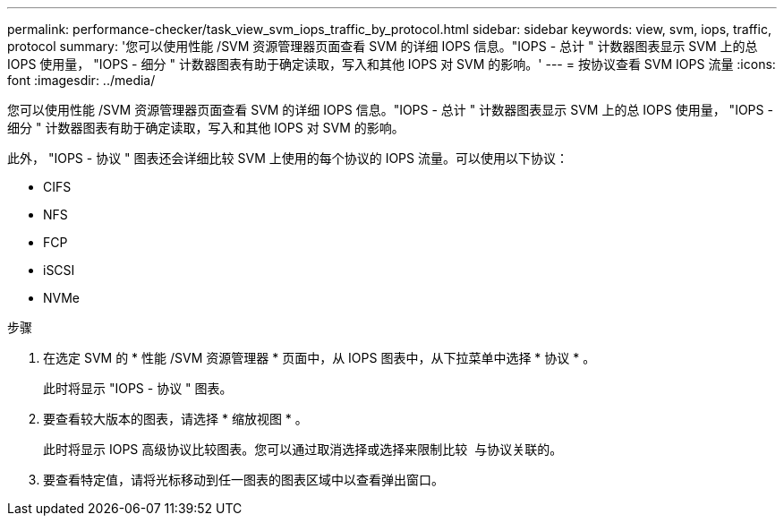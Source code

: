 ---
permalink: performance-checker/task_view_svm_iops_traffic_by_protocol.html 
sidebar: sidebar 
keywords: view, svm, iops, traffic, protocol 
summary: '您可以使用性能 /SVM 资源管理器页面查看 SVM 的详细 IOPS 信息。"IOPS - 总计 " 计数器图表显示 SVM 上的总 IOPS 使用量， "IOPS - 细分 " 计数器图表有助于确定读取，写入和其他 IOPS 对 SVM 的影响。' 
---
= 按协议查看 SVM IOPS 流量
:icons: font
:imagesdir: ../media/


[role="lead"]
您可以使用性能 /SVM 资源管理器页面查看 SVM 的详细 IOPS 信息。"IOPS - 总计 " 计数器图表显示 SVM 上的总 IOPS 使用量， "IOPS - 细分 " 计数器图表有助于确定读取，写入和其他 IOPS 对 SVM 的影响。

此外， "IOPS - 协议 " 图表还会详细比较 SVM 上使用的每个协议的 IOPS 流量。可以使用以下协议：

* CIFS
* NFS
* FCP
* iSCSI
* NVMe


.步骤
. 在选定 SVM 的 * 性能 /SVM 资源管理器 * 页面中，从 IOPS 图表中，从下拉菜单中选择 * 协议 * 。
+
此时将显示 "IOPS - 协议 " 图表。

. 要查看较大版本的图表，请选择 * 缩放视图 * 。
+
此时将显示 IOPS 高级协议比较图表。您可以通过取消选择或选择来限制比较 image:../media/eye_icon.gif[""] 与协议关联的。

. 要查看特定值，请将光标移动到任一图表的图表区域中以查看弹出窗口。

